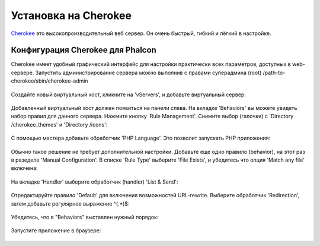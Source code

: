 Установка на Cherokee 
=====================
Cherokee_ это высокопроизводительный веб сервер. Он очень быстрый, гибкий и лёгкий в настройке.

Конфигурация Cherokee для Phalcon
---------------------------------
Cherokee имеет удобный графический интерфейс для настройки практически всех параметров, доступных в web-сервере.
Запустить администрирование сервера можно выполнив с правами суперадмина (root) /path-to-cherokee/sbin/cherokee-admin

.. figure:: ../_static/img/cherokee-1.jpg
    :align: center

Создайте новый виртуальный хост, кликните на 'vServers', и добавьте виртуальный сервер:

.. figure:: ../_static/img/cherokee-2.jpg
    :align: center

Добавленный виртуальный хост должен появиться на панели слева. На вкладке 'Behaviors' вы можете увидеть набор правил для данного
сервера. Нажмите кнопку 'Rule Management'. Снимите выбор (галочки) с 'Directory /cherokee_themes' и 'Directory /icons':

.. figure:: ../_static/img/cherokee-3.jpg
    :align: center

С помощью мастера добавьте обработчик 'PHP Language'. Это позволит запускать PHP приложения:

.. figure:: ../_static/img/cherokee-4.jpg
    :align: center

Обычно такое решение не требует дополнительной настройки. Добавьте еще одно правило (behavior), на этот раз в разеделе 'Manual Configuration'.
В списке 'Rule Type' выберите 'File Exists', и убедитесь что опция 'Match any file' включена:

.. figure:: ../_static/img/cherokee-5.jpg
    :align: center

На вкладке 'Handler' выберите обработчик (handler) 'List & Send':

.. figure:: ../_static/img/cherokee-7.jpg
    :align: center

Отредактируйте правило 'Default' для включения возможностей URL-rewrite. Выберите обработчик 'Redirection',
затем добавьте регулярное выражение ^(.*)$:

.. figure:: ../_static/img/cherokee-6.jpg
    :align: center

Убедитесь, что в "Behaviors" выставлен нужный порядок:

.. figure:: ../_static/img/cherokee-8.jpg
    :align: center

Запустите приложение в браузере:

.. figure:: ../_static/img/cherokee-9.jpg
    :align: center

.. _Cherokee: http://www.cherokee-project.com/
